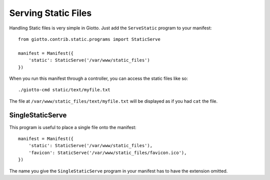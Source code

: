 .. _ref-serving_static_files:

====================
Serving Static Files
====================

Handling Static files is very simple in Giotto.
Just add the ``ServeStatic`` program to your manifest::

    from giotto.contrib.static.programs import StaticServe

    manifest = Manifest({
        'static': StaticServe('/var/www/static_files')
    })

When you run this manifest through a controller, you can access the static files like so::

    ./giotto-cmd static/text/myfile.txt

The file at ``/var/www/static_files/text/myfile.txt`` will be displayed as if you had ``cat`` the file.

SingleStaticServe
-----------------
This program is useful to place a single file onto the manifest::

    manifest = Manifest({
        'static': StaticServe('/var/www/static_files'),
        'favicon': StaticServe('/var/www/static_files/favicon.ico'),
    })

The name you give the ``SingleStaticServe`` program in your manifest has to have the extension omitted.